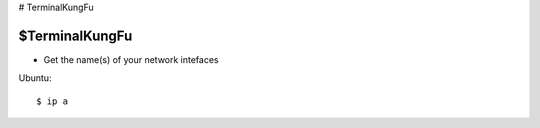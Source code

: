 ..  _TerminalKungFu:

# TerminalKungFu

$TerminalKungFu
===========

- Get the name(s) of your network intefaces

Ubuntu::

	$ ip a

